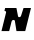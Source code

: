 SplineFontDB: 3.2
FontName: 0000_0000.ttf
FullName: Untitled14
FamilyName: Untitled14
Weight: Regular
Copyright: Copyright (c) 2021, 
UComments: "2021-10-20: Created with FontForge (http://fontforge.org)"
Version: 001.000
ItalicAngle: 0
UnderlinePosition: -100
UnderlineWidth: 50
Ascent: 800
Descent: 200
InvalidEm: 0
LayerCount: 2
Layer: 0 0 "Back" 1
Layer: 1 0 "Fore" 0
XUID: [1021 412 1318575179 4721050]
OS2Version: 0
OS2_WeightWidthSlopeOnly: 0
OS2_UseTypoMetrics: 1
CreationTime: 1634731554
ModificationTime: 1634731554
OS2TypoAscent: 0
OS2TypoAOffset: 1
OS2TypoDescent: 0
OS2TypoDOffset: 1
OS2TypoLinegap: 0
OS2WinAscent: 0
OS2WinAOffset: 1
OS2WinDescent: 0
OS2WinDOffset: 1
HheadAscent: 0
HheadAOffset: 1
HheadDescent: 0
HheadDOffset: 1
OS2Vendor: 'PfEd'
DEI: 91125
Encoding: ISO8859-1
UnicodeInterp: none
NameList: AGL For New Fonts
DisplaySize: -48
AntiAlias: 1
FitToEm: 0
BeginChars: 256 1

StartChar: N
Encoding: 78 78 0
Width: 808
Flags: HW
LayerCount: 2
Fore
SplineSet
631 0 m 1
 775 577 l 1
 589 577 l 1
 527 384 l 2
 524.333333333 374 519.333333333 365.333333333 512 358 c 128
 504.666666667 350.666666667 494.333333333 347 481 347 c 0
 472.333333333 347 465.5 349.5 460.5 354.5 c 128
 455.5 359.5 452.333333333 364.666666667 451 370 c 2
 411 577 l 1
 129 577 l 1
 111 507 l 1
 138.333333333 507 152 495.333333333 152 472 c 0
 152 467 152 467 152 463 c 256
 152 460.333333333 151.333333333 457.333333333 150 454 c 2
 37 0 l 1
 230 0 l 1
 290 242 l 2
 296 266.666666667 312.666666667 279 340 279 c 0
 358 279 368.666666667 270.666666667 372 254 c 2
 412 0 l 1
 631 0 l 1
EndSplineSet
EndChar
EndChars
EndSplineFont
